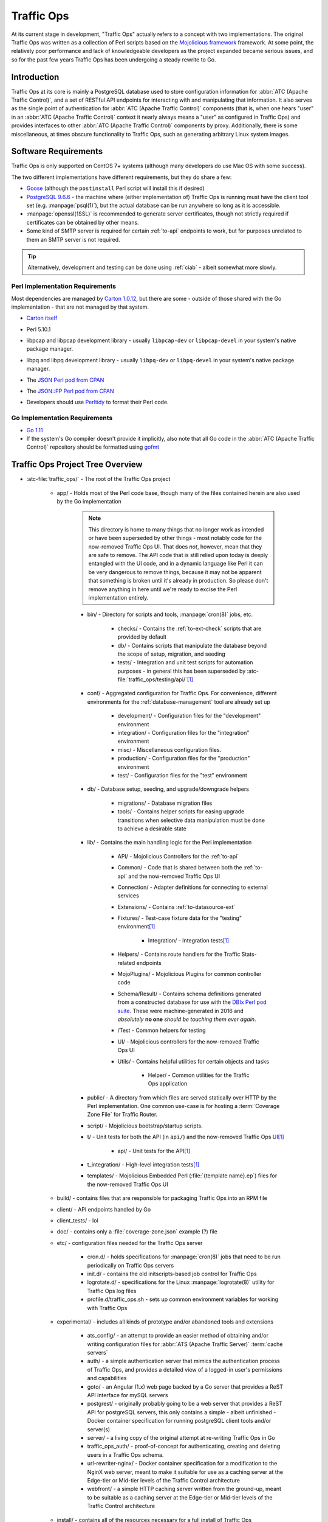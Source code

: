 ..
..
.. Licensed under the Apache License, Version 2.0 (the "License");
.. you may not use this file except in compliance with the License.
.. You may obtain a copy of the License at
..
..     http://www.apache.org/licenses/LICENSE-2.0
..
.. Unless required by applicable law or agreed to in writing, software
.. distributed under the License is distributed on an "AS IS" BASIS,
.. WITHOUT WARRANTIES OR CONDITIONS OF ANY KIND, either express or implied.
.. See the License for the specific language governing permissions and
.. limitations under the License.
..

***********
Traffic Ops
***********
At its current stage in development, "Traffic Ops" actually refers to a concept with two implementations. The original Traffic Ops was written as a collection of Perl scripts based on the `Mojolicious framework <https://mojolicious.org/>`_ framework. At some point, the relatively poor performance and lack of knowledgeable developers as the project expanded became serious issues, and so for the past few years Traffic Ops has been undergoing a steady rewrite to Go.

Introduction
============
Traffic Ops at its core is mainly a PostgreSQL database used to store configuration information for :abbr:`ATC (Apache Traffic Control)`, and a set of RESTful API endpoints for interacting with and manipulating that information. It also serves as the single point of authentication for :abbr:`ATC (Apache Traffic Control)` components (that is, when one hears "user" in an :abbr:`ATC (Apache Traffic Control)` context it nearly always means a "user" as configured in Traffic Ops) and provides interfaces to other :abbr:`ATC (Apache Traffic Control)` components by proxy. Additionally, there is some miscellaneous, at times obscure functionality to Traffic Ops, such as generating arbitrary Linux system images.

Software Requirements
=====================
Traffic Ops is only supported on CentOS 7+ systems (although many developers do use Mac OS with some success).

The two different implementations have different requirements, but they do share a few:

- `Goose <https://bitbucket.org/liamstask/goose/>`_ (although the ``postinstall`` Perl script will install this if desired)
- `PostgreSQL 9.6.6 <https://www.postgresql.org/download/>`_ - the machine where (either implementation of) Traffic Ops is running must have the client tool set (e.g. :manpage:`psql(1)`), but the actual database can be run anywhere so long as it is accessible.
- :manpage:`openssl(1SSL)` is recommended to generate server certificates, though not strictly required if certificates can be obtained by other means.
- Some kind of SMTP server is required for certain :ref:`to-api` endpoints to work, but for purposes unrelated to them an SMTP server is not required.

.. tip:: Alternatively, development and testing can be done using :ref:`ciab` - albeit somewhat more slowly.

Perl Implementation Requirements
--------------------------------
Most dependencies are managed by `Carton 1.0.12 <http://search.cpan.org/~miyagawa/Carton-v1.0.12/lib/Carton.pm>`_, but there are some - outside of those shared with the Go implementation - that are not managed by that system.

- `Carton itself <http://search.cpan.org/~miyagawa/Carton-v1.0.12/lib/Carton.pm>`_
- Perl 5.10.1
- libpcap and libpcap development library - usually ``libpcap-dev`` or ``libpcap-devel`` in your system's native package manager.
- libpq and libpq development library - usually ``libpq-dev`` or ``libpq-devel`` in your system's native package manager.
- The `JSON Perl pod from CPAN <https://metacpan.org/pod/JSON>`_
- The `JSON::PP Perl pod from CPAN <https://metacpan.org/pod/JSON::PP>`_
- Developers should use `Perltidy <http://perltidy.sourceforge.net/>`_ to format their Perl code.

	.. code-block:: text
		:caption: Example Perltidy Configuration (usually in :file:`{HOME}/.perltidyrc`)

		-l=156
		-et=4
		-t
		-ci=4
		-st
		-se
		-vt=0
		-cti=0
		-pt=1
		-bt=1
		-sbt=1
		-bbt=1
		-nsfs
		-nolq
		-otr
		-aws
		-wls="= + - / * ."
		-wrs=\"= + - / * .\"
		-wbb="% + - * / x != == >= <= =~ < > | & **= += *= &= <<= &&= -= /= |= + >>= ||= .= %= ^= x="


Go Implementation Requirements
------------------------------
- `Go 1.11 <http://golang.org/doc/install>`_
- If the system's Go compiler doesn't provide it implicitly, also note that all Go code in the :abbr:`ATC (Apache Traffic Control)` repository should be formatted using `gofmt <https://golang.org/cmd/gofmt/>`_

Traffic Ops Project Tree Overview
=================================
- :atc-file:`traffic_ops/` - The root of the Traffic Ops project

	- app/ - Holds most of the Perl code base, though many of the files contained herein are also used by the Go implementation

		.. note:: This directory is home to many things that no longer work as intended or have been superseded by other things - most notably code for the now-removed Traffic Ops UI. That does *not*, however, mean that they are safe to remove. The API code that is still relied upon today is deeply entangled with the UI code, and in a dynamic language like Perl it can be very dangerous to remove things, because it may not be apparent that something is broken until it's already in production. So please don't remove anything in here until we're ready to excise the Perl implementation entirely.

		- bin/ - Directory for scripts and tools, :manpage:`cron(8)` jobs, etc.

			- checks/ - Contains the :ref:`to-ext-check` scripts that are provided by default
			- db/ - Contains scripts that manipulate the database beyond the scope of setup, migration, and seeding
			- tests/ - Integration and unit test scripts for automation purposes - in general this has been superseded by :atc-file:`traffic_ops/testing/api/`\ [#perltest]_

		- conf/ - Aggregated configuration for Traffic Ops. For convenience, different environments for the :ref:`database-management` tool are already set up

			- development/ - Configuration files for the "development" environment
			- integration/ - Configuration files for the "integration" environment
			- misc/ - Miscellaneous configuration files.
			- production/ - Configuration files for the "production" environment
			- test/ - Configuration files for the "test" environment

		- db/ - Database setup, seeding, and upgrade/downgrade helpers

			- migrations/ - Database migration files
			- tools/ - Contains helper scripts for easing upgrade transitions when selective data manipulation must be done to achieve a desirable state

		- lib/ - Contains the main handling logic for the Perl implementation

			- API/ - Mojolicious Controllers for the :ref:`to-api`
			- Common/ - Code that is shared between both the :ref:`to-api` and the now-removed Traffic Ops UI
			- Connection/ - Adapter definitions for connecting to external services
			- Extensions/ - Contains :ref:`to-datasource-ext`
			- Fixtures/ - Test-case fixture data for the "testing" environment\ [#perltest]_

				- Integration/ - Integration tests\ [#perltest]_

			- Helpers/ - Contains route handlers for the Traffic Stats-related endpoints
			- MojoPlugins/ - Mojolicious Plugins for common controller code
			- Schema/Result/ - Contains schema definitions generated from a constructed database for use with the `DBIx Perl pod suite <https://metacpan.org/search?q=DBIx>`_. These were machine-generated in 2016 and *absolutely* **no one** *should be touching them ever again*.
			- /Test - Common helpers for testing
			- UI/ - Mojolicious controllers for the now-removed Traffic Ops UI
			- Utils/ - Contains helpful utilities for certain objects and tasks

				- Helper/ - Common utilities for the Traffic Ops application

		- public/ - A directory from which files are served statically over HTTP by the Perl implementation. One common use-case is for hosting a :term:`Coverage Zone File` for Traffic Router.
		- script/ - Mojolicious bootstrap/startup scripts.
		- t/ - Unit tests for both the API (in ``api/``) and the now-removed Traffic Ops UI\ [#perltest]_

			- api/ - Unit tests for the API\ [#perltest]_

		- t_integration/ - High-level integration tests\ [#perltest]_
		- templates/ - Mojolicious Embedded Perl (:file:`{template name}.ep`) files for the now-removed Traffic Ops UI

	- build/ - contains files that are responsible for packaging Traffic Ops into an RPM file
	- client/ - API endpoints handled by Go
	- client_tests/ - lol
	- doc/ - contains only a :file:`coverage-zone.json` example (?) file
	- etc/ - configuration files needed for the Traffic Ops server

		- cron.d/ - holds specifications for :manpage:`cron(8)` jobs that need to be run periodically on Traffic Ops servers
		- init.d/ - contains the old initscripts-based job control for Traffic Ops
		- logrotate.d/ - specifications for the Linux :manpage:`logrotate(8)` utility for Traffic Ops log files
		- profile.d/traffic_ops.sh - sets up common environment variables for working with Traffic Ops

	- experimental/ - includes all kinds of prototype and/or abandoned tools and extensions

		- ats_config/ - an attempt to provide an easier method of obtaining and/or writing configuration files for :abbr:`ATS (Apache Traffic Server)` :term:`cache servers`
		- auth/ - a simple authentication server that mimics the authentication process of Traffic Ops, and provides a detailed view of a logged-in user's permissions and capabilities
		- goto/ - an Angular (1.x) web page backed by a Go server that provides a ReST API interface for mySQL servers
		- postgrest/ - originally probably going to be a web server that provides a ReST API for postgreSQL servers, this only contains a simple - albeit unfinished - Docker container specification for running postgreSQL client tools and/or server(s)
		- server/ - a living copy of the original attempt at re-writing Traffic Ops in Go
		- traffic_ops_auth/ - proof-of-concept for authenticating, creating and deleting users in a Traffic Ops schema.
		- url-rewriter-nginx/ - Docker container specification for a modification to the NginX web server, meant to make it suitable for use as a caching server at the Edge-tier or Mid-tier levels of the Traffic Control architecture
		- webfront/ - a simple HTTP caching server written from the ground-up, meant to be suitable as a caching server at the Edge-tier or Mid-tier levels of the Traffic Control architecture

	- install/ - contains all of the resources necessary for a full install of Traffic Ops

		- bin/ - binaries related to installing Traffic Ops, as well as installing its prerequisites, certificates, and database
		- data/ - almost nothing
		- etc/ - this directory left empty; it's used to contain post-installation extensions and resources
		- lib/ - contains libraries used by the various installation binaries

	- testing/ - holds utilities for testing the :ref:`to-api`, as well as comparing two separate API instances (for e.g. comparing a new build to a known-to-work build)
	- traffic_ops_golang/ - has all of the functionality that has been re-written from Perl into Go
	- vendor/ - contains "vendored" packages from third party sources

.. _database-management:

.. program:: admin

app/db/admin
============
The :program:`app/db/admin` binary is for use in managing the Traffic Ops database tables. This essentially serves as a front-end for `Goose <https://bitbucket.org/liamstask/goose/>`_.

.. note:: For proper resolution of configuration and SOL statement files, it's recommended that this binary be run from the ``app`` directory

Usage
-----
``db/admin [options] command``

Options and Arguments
---------------------
.. option:: --env ENVIRONMENT

	An optional environment specification that causes the database configuration to be read out of the corresponding section of the :file:`app/db/dbconf.yml` configuration file. One of:

	- development
	- integration
	- production
	- test

	(Default: ``development``)

.. envvar:: MOJO_MODE

	:program:`admin` sets this to the value of the environment as specified by :option:`--env` (Default: ``development``)

.. option:: command

	The :option:`command` specifies the operation to be performed on the database. It must be one of:

	createdb
		Creates the database for the current environment
	create_user
		Creates the user defined for the current environment
	dbversion
		Displays the database version that results from the current sequence of migrations
	down
		Rolls back a single migration from the current version
	drop
		Drops the database for the current environment
	drop_user
		Drops the user defined for the current environment
	load_schema
		Sets up the database for the current environment according to the SQL statements in ``app/db/create_tables.sql``
	migrate
		Runs a migration on the database for the current environment
	patch
		Patches the database for the current environment using the SQL statements from the ``app/db/patches.sql``
	redo
		Rolls back the most recently applied migration, then run it again
	reset
		Creates the user defined for the current environment, drops the database for the current environment, creates a new one, loads the schema into it, and runs a single migration on it
	reverse_schema
		Reverse engineers the ``app/lib/Schema/Result/*`` files from the environment database
	seed
		Executes the SQL statements from the ``app/db/seeds.sql`` file for loading static data
	show_users
		Displays a list of all users registered with the PostgreSQL server
	status
		Prints the status of all migrations
	upgrade
		Performs a migration on the database for the current environment, then seeds it and patches it using the SQL statements from the ``app/db/patches.sql`` file

.. code-block:: bash
	:caption: Example Usage

	db/admin --env=test reset

The environments are defined in the :file:`app/db/dbconf.yml` file, and the name of the database generated will be the name of the environment for which it was created.

Installing The Developer Environment
====================================
To install the Traffic Ops Developer environment:

#. Clone the `Traffic Control repository <https://github.com/apache/trafficcontrol>`_ from GitHub.
#. Install the local dependencies using `Carton <https://metacpan.org/release/Carton>`_.

	.. code-block:: shell
		:caption: Install Development Dependencies

		cd traffic_ops/app
		carton

#. Set up a role (user) in PostgreSQL

	.. seealso:: `PostgreSQL instructions on setting up a database <https://wiki.postgresql.org/wiki/First_steps>`_.


#. Use the ``reset`` and ``upgrade`` :option:`command`\ s of :program:`admin` (see :ref:`database-management` for usage) to set up the ``traffic_ops`` database(s).
#. (Optional) To load the 'KableTown' example/testing data set into the tables, use the :file:`app/bin/db/setup_kabletown.pl` script.

	.. note:: To ensure proper paths to Perl libraries and resource files, ``setup_kabletown.pl`` should be run from within the ``app/`` directory.

#. Run the ``postinstall`` script, located in ``install/bin/``

#. To start Traffic Ops, use the ``start.pl`` script located in the ``app/bin`` directory. If the server starts successfully, the STDOUT of the process should contain the line ``[<date and time>] [INFO] Listening at "http://*:3000"``, followed by the line ``Server available at http://127.0.0.1:3000`` (using default settings for port number and listening address, and where ``<date and time>`` is an actual date and time in ISO format).

	.. note:: To ensure proper paths to Perl libraries and resource files, the ``start.pl`` script should be run from within the ``app/`` directory.

#. Using a web browser, navigate to the given address: ``http://127.0.0.1:3000``
#. A prompt for login credentials should appear. Assuming default settings are used, the initial login credentials will be

	:User name: ``admin``
	:Password:  ``password``

#. Change the login credentials.

Test Cases
==========
Use `prove <http://perldoc.perl.org/prove.html>`_ (should be installed with Perl) to execute test cases. Execute after a ``carton install`` of all required dependencies:

- To run the Unit Tests: ``prove -qrp  app/t/``
- To run the Integration Tests: ``prove -qrp app/t_integration/``

.. note:: As progress continues on moving Traffic Ops to run entirely in Go, the number of passing tests has steadily decreased. This means that the tests are not a reliable way to test Traffic Ops, as they are expected to fail more and more as functionality is stripped from the Perl codebase.

The KableTown CDN example
-------------------------
The integration tests will load an example CDN with most of the features of Traffic Control being used. This is mostly for testing purposes, but can also be used as an example of how to configure certain features. To load the KableTown CDN example and access it:

#. Be sure the integration tests have been run
#. Start the Traffic Ops server. The :envvar:`MOJO_MODE` environment variable should be set to the name of the environment that has been loaded.

	.. code-block:: bash
		:caption: Example Startup

		export MOJO_MODE=integration
		cd app/
		bin/start.pl

#. Using a web browser, navigate to the address Traffic Ops is serving, e.g. ``http://127.0.0.1:3000`` for default settings
#. For the initial log in:

	:User name: ``admin``
	:Password: ``password``


Extensions
==========
Traffic Ops Extensions are a way to enhance the basic functionality of Traffic Ops in a customizable manner. There are two types of extensions:

:ref:`to-check-ext`
	These allow you to add custom checks to the :menuselection:`Monitor --> Cache Checks` view.

:ref:`to-datasource-ext`
	These allow you to add statistic sources for the graph views and APIs.

Extensions are managed using the ``$TO_HOME/bin/extensions`` command line script

.. seealso:: For more information see :ref:`admin-to-ext-script`.


Extensions at Runtime
---------------------
The search path for :ref:`to-datasource-ext` depends on the configuration of the ``PERL5LIB`` environment variable, which is pre-configured in the Traffic Ops start scripts. All :ref:`to-check-ext` must be located in ``$TO_HOME/bin/checks``

	.. code-block:: bash
		:caption: Example ``PERL5LIB`` Configuration

		export PERL5LIB=/opt/traffic_ops_extensions/private/lib/Extensions:/opt/traffic_ops/app/lib/Extensions/TrafficStats

To prevent :ref:`to-datasource-ext` namespace collisions within Traffic Ops all :ref:`to-datasource-ext` should follow the package naming convention '``Extensions::<ExtensionName>``'

``TrafficOpsRoutes.pm``
-----------------------
Traffic Ops accesses each extension through the addition of a URL route as a custom hook. These routes will be defined in a file called ``TrafficOpsRoutes.pm`` that should be present in the top directory of your Extension. The routes that are defined should follow the `Mojolicious route conventions <https://mojolicious.org/perldoc/Mojolicious/Guides/Routing#Routes>`_.


Development Configuration
--------------------------
To incorporate any custom :ref:`to-datasource-ext` during development set your ``PERL5LIB`` environment variable with any number of colon-separated directories with the understanding that the ``PERL5LIB`` search order is from left to right through this list. Once Perl locates your custom route or Perl package/class it 'pins' on that class or Mojolicious Route and doesn't look any further, which allows for the developer to override Traffic Ops functionality.

.. [#perltest] As a symptom of large portions of Traffic Ops being rewritten in Go and subsequently abandoned in Perl (or superseded by something like Traffic Portal), the Perl tests have neither passed nor even been run in a good long while.
